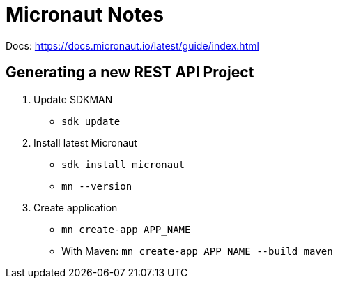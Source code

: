 = Micronaut Notes

Docs: https://docs.micronaut.io/latest/guide/index.html

== Generating a new REST API Project

. Update SDKMAN
** `sdk update`
. Install latest Micronaut
** `sdk install micronaut`
** `mn --version`
. Create application
** `mn create-app APP_NAME`
** With Maven: `mn create-app APP_NAME --build maven`
